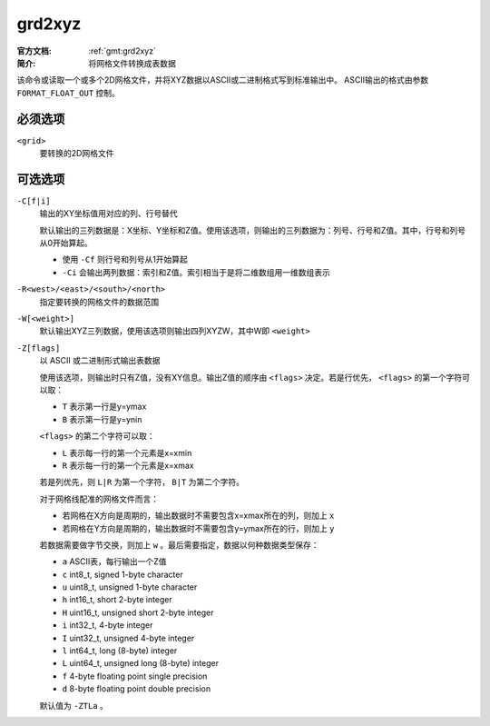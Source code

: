 .. index:: ! grd2xyz

grd2xyz
=======

:官方文档: :ref:`gmt:grd2xyz`
:简介: 将网格文件转换成表数据

该命令或读取一个或多个2D网格文件，并将XYZ数据以ASCII或二进制格式写到标准输出中。
ASCII输出的格式由参数 ``FORMAT_FLOAT_OUT`` 控制。

必须选项
--------

``<grid>``
    要转换的2D网格文件

可选选项
--------

``-C[f|i]``
    输出的XY坐标值用对应的列、行号替代

    默认输出的三列数据是：X坐标、Y坐标和Z值。使用该选项，则输出的三列数据为：列号、行号和Z值。其中，行号和列号从0开始算起。

    - 使用 ``-Cf`` 则行号和列号从1开始算起
    - ``-Ci`` 会输出两列数据：索引和Z值。索引相当于是将二维数组用一维数组表示

``-R<west>/<east>/<south>/<north>``
    指定要转换的网格文件的数据范围

``-W[<weight>]``
    默认输出XYZ三列数据，使用该选项则输出四列XYZW，其中W即 ``<weight>``

``-Z[flags]``
    以 ASCII 或二进制形式输出表数据

    使用该选项，则输出时只有Z值，没有XY信息。输出Z值的顺序由 ``<flags>`` 决定。若是行优先， ``<flags>`` 的第一个字符可以取：

    - ``T`` 表示第一行是y=ymax
    - ``B`` 表示第一行是y=ynin

    ``<flags>`` 的第二个字符可以取：

    - ``L`` 表示每一行的第一个元素是x=xmin
    - ``R`` 表示每一行的第一个元素是x=xmax

    若是列优先，则 ``L|R`` 为第一个字符， ``B|T`` 为第二个字符。

    对于网格线配准的网格文件而言：

    - 若网格在X方向是周期的，输出数据时不需要包含x=xmax所在的列，则加上 ``x``
    - 若网格在Y方向是周期的，输出数据时不需要包含y=ymax所在的行，则加上 ``y``

    若数据需要做字节交换，则加上 ``w`` 。最后需要指定，数据以何种数据类型保存：

    - ``a`` ASCII表，每行输出一个Z值
    - ``c`` int8_t, signed 1-byte character
    - ``u`` uint8_t, unsigned 1-byte character
    - ``h`` int16_t, short 2-byte integer
    - ``H`` uint16_t, unsigned short 2-byte integer
    - ``i`` int32_t, 4-byte integer
    - ``I`` uint32_t, unsigned 4-byte integer
    - ``l`` int64_t, long (8-byte) integer
    - ``L`` uint64_t, unsigned long (8-byte) integer
    - ``f`` 4-byte floating point single precision
    - ``d`` 8-byte floating point double precision

    默认值为 ``-ZTLa`` 。
